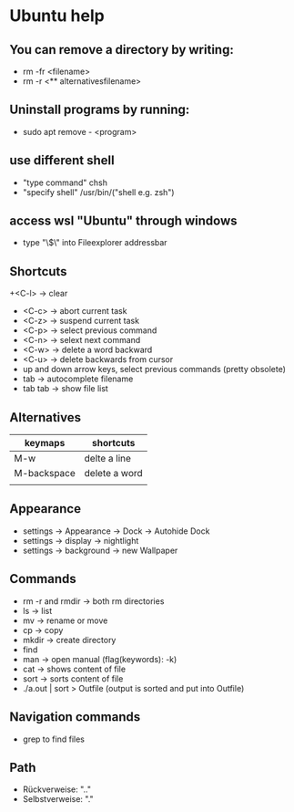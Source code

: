 * Ubuntu help

** You can remove a directory by writing:
   + rm -fr <filename>
   + rm -r <** alternativesfilename>

** Uninstall programs by running:
   + sudo apt remove - <program>

** use different shell
   + "type command" chsh
   + "specify shell" /usr/bin/("shell e.g. zsh")

** access wsl "Ubuntu" through windows
   + type "\\wsl$\" into Fileexplorer addressbar

** Shortcuts
   +<C-l> -> clear
   + <C-c> -> abort current task
   + <C-z> -> suspend current task
   + <C-p> -> select previous command
   + <C-n> -> selext next command
   + <C-w> -> delete a word backward
   + <C-u> -> delete backwards from cursor
   + up and down arrow keys, select previous commands (pretty obsolete)
   + tab -> autocomplete filename
   + tab tab -> show file list

** Alternatives
| keymaps     | shortcuts     |
|-------------+---------------|
| M-w         | delte a line  |
| M-backspace | delete a word |
|             |               |


** Appearance 
   + settings -> Appearance -> Dock -> Autohide Dock
   + settings -> display -> nightlight
   + settings -> background -> new Wallpaper 

** Commands
   + rm -r and rmdir -> both rm directories 
   + ls -> list
   + mv -> rename or move 
   + cp -> copy 
   + mkdir -> create directory  
   + find
   + man -> open manual (flag(keywords): -k)
   + cat -> shows content of file
   + sort -> sorts content of file
   + ./a.out | sort > Outfile (output is sorted and put into Outfile)

** Navigation commands
   + grep to find files

** Path
   + Rückverweise: ".."
   + Selbstverweise: "."

   

